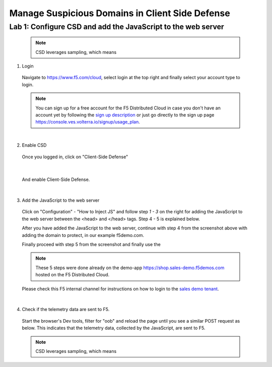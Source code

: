 Manage Suspicious Domains in Client Side Defense
================================================

Lab 1: Configure CSD and add the JavaScript to the web server
-------------------------------------------------------------

 .. note:: CSD leverages sampling, which means

1. Login
 
 Navigate to https://www.f5.com/cloud, select login at the top right and finally select your account type to login.

 .. note:: You can sign up for a free account for the F5 Distributed Cloud in case you don't have an account yet by following the `sign up description <https://github.com/f5devcentral/f5-waap/blob/main/step-1-signup-deploy/voltConsole.rst>`_ or just go directly to the sign up page https://console.ves.volterra.io/signup/usage_plan.

 .. image:: ../_static/csd-login.png

|

2. Enable CSD

 Once you logged in, click on "Client-Side Defense"

 .. image:: ../_static/csd-all-services.png

|

 And enable Client-Side Defense.

 .. image:: ../_static/csd-enable.png

|

3. Add the JavaScript to the web server

 Click on "Configuration" - "How to Inject JS" and follow step *1 - 3* on the right for adding the JavaScript to the web server between the <head> and </head> tags. Step 4 - 5 is explained below.

 .. image:: ../_static/csd-script.png

 After you have added the JavaScript to the web server, continue with step 4 from the screenshot above with adding the domain to protect, in our example f5demo.com.
 
 Finally proceed with step 5 from the screenshot  and finally use the 


 .. note:: These 5 steps were done already on the demo-app https://shop.sales-demo.f5demos.com hosted on the F5 Distributed Cloud.

 Please check this F5 internal channel for instructions on how to login to the `sales demo tenant
 <https://teams.microsoft.com/l/channel/19%3a45ba7ac2ebb540ecb3b44929aebd7e99%40thread.tacv2/Sales%2520Demo%2520Tenant%2520Account%2520Details?groupId=2dc42443-8b46-4694-aa58-defbd3dc8a4b&tenantId=dd3dfd2f-6a3b-40d1-9be0-bf8327d81c50/>`_.

|

4. Check if the telemetry data are sent to F5.

 Start the browser's Dev tools, filter for "oob" and reload the page until you see a similar POST request as below. This indicates that the telemetry data, collected by the JavaScript, are sent to F5.

  .. image:: ../_static/csd-filter-oob.png
 




 .. note:: CSD leverages sampling, which means

